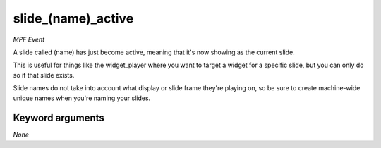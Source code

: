 slide_(name)_active
===================

*MPF Event*

A slide called (name) has just become active, meaning that
it's now showing as the current slide.

This is useful for things like the widget_player where you want to
target a widget for a specific slide, but you can only do so if
that slide exists.

Slide names do not take into account what display or slide frame
they're playing on, so be sure to create machine-wide unique names
when you're naming your slides.

Keyword arguments
-----------------

*None*
